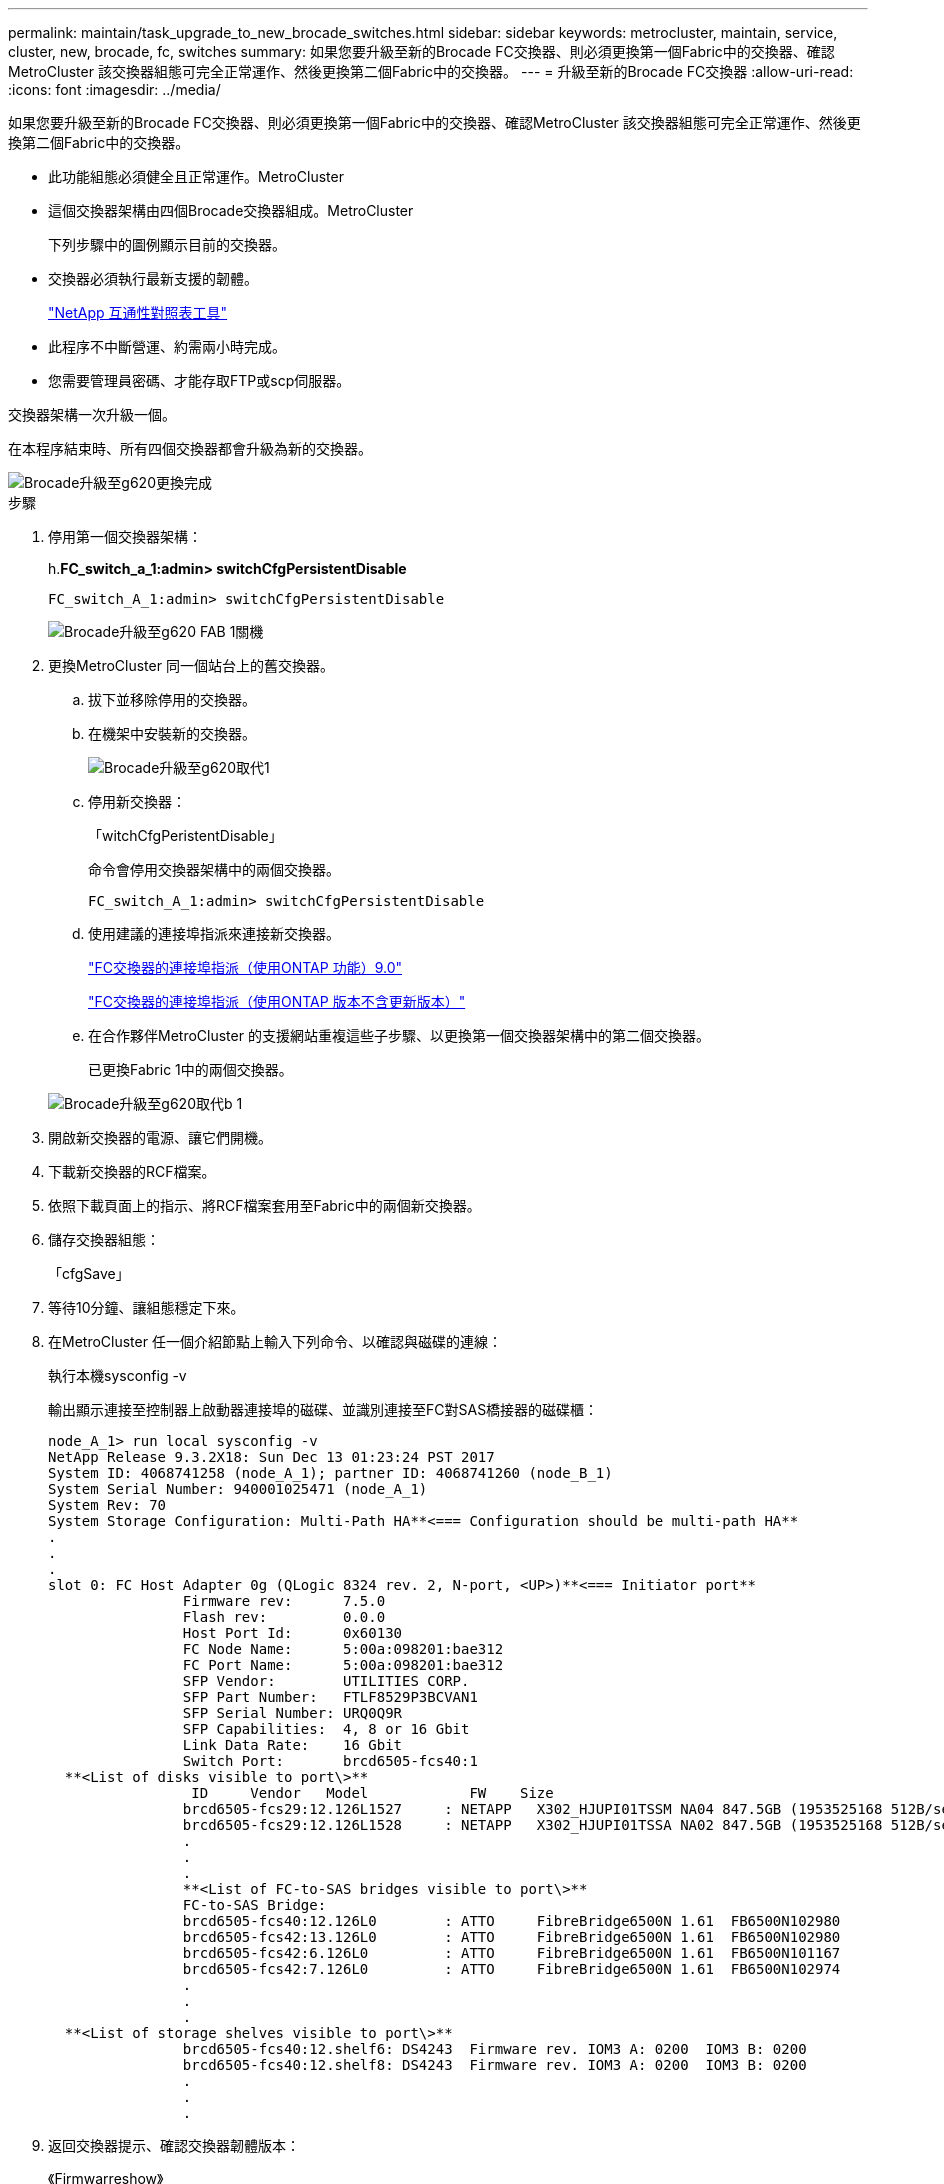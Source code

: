 ---
permalink: maintain/task_upgrade_to_new_brocade_switches.html 
sidebar: sidebar 
keywords: metrocluster, maintain, service, cluster, new, brocade, fc, switches 
summary: 如果您要升級至新的Brocade FC交換器、則必須更換第一個Fabric中的交換器、確認MetroCluster 該交換器組態可完全正常運作、然後更換第二個Fabric中的交換器。 
---
= 升級至新的Brocade FC交換器
:allow-uri-read: 
:icons: font
:imagesdir: ../media/


[role="lead"]
如果您要升級至新的Brocade FC交換器、則必須更換第一個Fabric中的交換器、確認MetroCluster 該交換器組態可完全正常運作、然後更換第二個Fabric中的交換器。

* 此功能組態必須健全且正常運作。MetroCluster
* 這個交換器架構由四個Brocade交換器組成。MetroCluster
+
下列步驟中的圖例顯示目前的交換器。

* 交換器必須執行最新支援的韌體。
+
https://mysupport.netapp.com/matrix["NetApp 互通性對照表工具"^]

* 此程序不中斷營運、約需兩小時完成。
* 您需要管理員密碼、才能存取FTP或scp伺服器。


交換器架構一次升級一個。

在本程序結束時、所有四個交換器都會升級為新的交換器。

image::../media/brocade_upgr_to_g620_replacement_completed.gif[Brocade升級至g620更換完成]

.步驟
. 停用第一個交換器架構：
+
h.*FC_switch_a_1:admin> switchCfgPersistentDisable*

+
[listing]
----
FC_switch_A_1:admin> switchCfgPersistentDisable
----
+
image::../media/brocade_upgr_to_g620_fab_1_down.gif[Brocade升級至g620 FAB 1關機]

. 更換MetroCluster 同一個站台上的舊交換器。
+
.. 拔下並移除停用的交換器。
.. 在機架中安裝新的交換器。
+
image::../media/brocade_upgr_to_g620_replaced_a_1.gif[Brocade升級至g620取代1]

.. 停用新交換器：
+
「witchCfgPeristentDisable」

+
命令會停用交換器架構中的兩個交換器。

+
[listing]
----
FC_switch_A_1:admin> switchCfgPersistentDisable
----
.. 使用建議的連接埠指派來連接新交換器。
+
link:concept_port_assignments_for_fc_switches_when_using_ontap_9_0.html["FC交換器的連接埠指派（使用ONTAP 功能）9.0"]

+
link:concept_port_assignments_for_fc_switches_when_using_ontap_9_1_and_later.html["FC交換器的連接埠指派（使用ONTAP 版本不含更新版本）"]

.. 在合作夥伴MetroCluster 的支援網站重複這些子步驟、以更換第一個交換器架構中的第二個交換器。
+
已更換Fabric 1中的兩個交換器。

+
image::../media/brocade_upgr_to_g620_replaced_b_1.gif[Brocade升級至g620取代b 1]



. 開啟新交換器的電源、讓它們開機。
. 下載新交換器的RCF檔案。
. 依照下載頁面上的指示、將RCF檔案套用至Fabric中的兩個新交換器。
. 儲存交換器組態：
+
「cfgSave」

. 等待10分鐘、讓組態穩定下來。
. 在MetroCluster 任一個介紹節點上輸入下列命令、以確認與磁碟的連線：
+
執行本機sysconfig -v

+
輸出顯示連接至控制器上啟動器連接埠的磁碟、並識別連接至FC對SAS橋接器的磁碟櫃：

+
[listing]
----

node_A_1> run local sysconfig -v
NetApp Release 9.3.2X18: Sun Dec 13 01:23:24 PST 2017
System ID: 4068741258 (node_A_1); partner ID: 4068741260 (node_B_1)
System Serial Number: 940001025471 (node_A_1)
System Rev: 70
System Storage Configuration: Multi-Path HA**<=== Configuration should be multi-path HA**
.
.
.
slot 0: FC Host Adapter 0g (QLogic 8324 rev. 2, N-port, <UP>)**<=== Initiator port**
		Firmware rev:      7.5.0
		Flash rev:         0.0.0
		Host Port Id:      0x60130
		FC Node Name:      5:00a:098201:bae312
		FC Port Name:      5:00a:098201:bae312
		SFP Vendor:        UTILITIES CORP.
		SFP Part Number:   FTLF8529P3BCVAN1
		SFP Serial Number: URQ0Q9R
		SFP Capabilities:  4, 8 or 16 Gbit
		Link Data Rate:    16 Gbit
		Switch Port:       brcd6505-fcs40:1
  **<List of disks visible to port\>**
		 ID     Vendor   Model            FW    Size
		brcd6505-fcs29:12.126L1527     : NETAPP   X302_HJUPI01TSSM NA04 847.5GB (1953525168 512B/sect)
		brcd6505-fcs29:12.126L1528     : NETAPP   X302_HJUPI01TSSA NA02 847.5GB (1953525168 512B/sect)
		.
		.
		.
		**<List of FC-to-SAS bridges visible to port\>**
		FC-to-SAS Bridge:
		brcd6505-fcs40:12.126L0        : ATTO     FibreBridge6500N 1.61  FB6500N102980
		brcd6505-fcs42:13.126L0        : ATTO     FibreBridge6500N 1.61  FB6500N102980
		brcd6505-fcs42:6.126L0         : ATTO     FibreBridge6500N 1.61  FB6500N101167
		brcd6505-fcs42:7.126L0         : ATTO     FibreBridge6500N 1.61  FB6500N102974
		.
		.
		.
  **<List of storage shelves visible to port\>**
		brcd6505-fcs40:12.shelf6: DS4243  Firmware rev. IOM3 A: 0200  IOM3 B: 0200
		brcd6505-fcs40:12.shelf8: DS4243  Firmware rev. IOM3 A: 0200  IOM3 B: 0200
		.
		.
		.
----
. 返回交換器提示、確認交換器韌體版本：
+
《Firmwarreshow》

+
交換器必須執行最新支援的韌體。

+
https://mysupport.netapp.com/matrix["NetApp 互通性對照表工具"]

. 模擬切換作業：
+
.. 在任何節點的提示下、變更為進階權限等級：+「權限進階」
+
當系統提示您繼續進入進階模式、並看到進階模式提示（*>）時、您需要使用「y」回應。

.. 使用「-Simulate（模擬）”參數執行切換作業：
+
《不一樣的切換-模擬》MetroCluster

.. 返回管理權限層級：
+
「et -priv. admin」



. 在第二個交換器架構上重複上述步驟。


重複上述步驟之後、所有四個交換器都已升級、MetroCluster 而且此功能可正常運作。

image::../media/brocade_upgr_to_g620_replacement_completed.gif[Brocade升級至g620更換完成]

